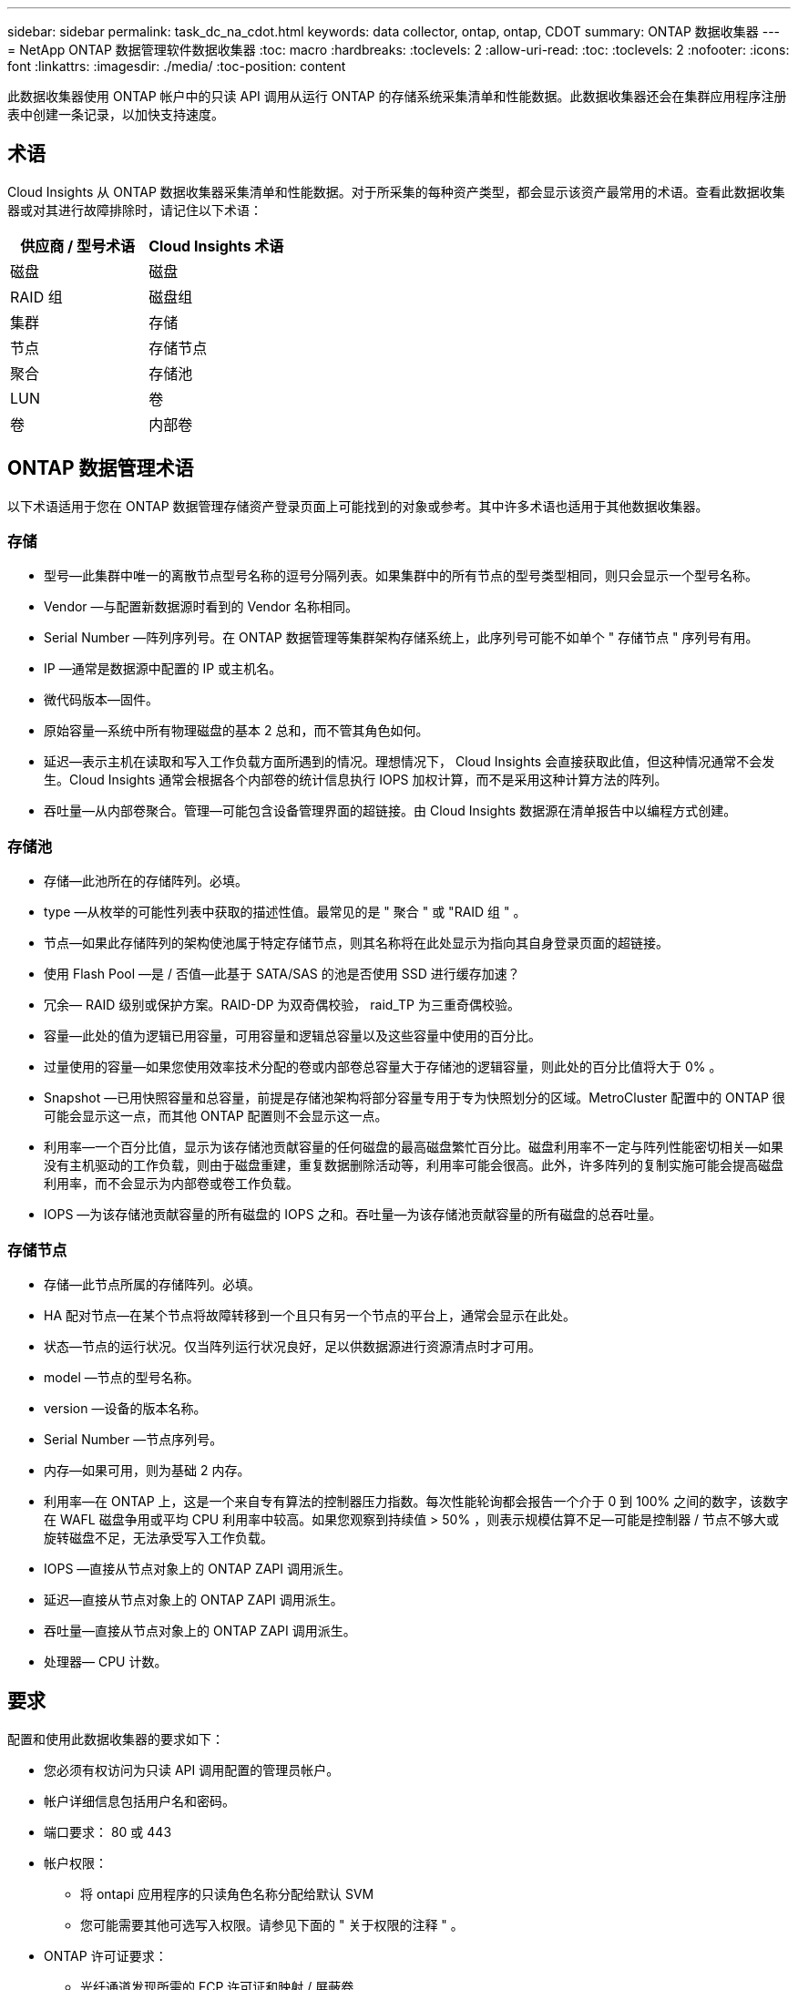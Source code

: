 ---
sidebar: sidebar 
permalink: task_dc_na_cdot.html 
keywords: data collector, ontap, ontap, CDOT 
summary: ONTAP 数据收集器 
---
= NetApp ONTAP 数据管理软件数据收集器
:toc: macro
:hardbreaks:
:toclevels: 2
:allow-uri-read: 
:toc: 
:toclevels: 2
:nofooter: 
:icons: font
:linkattrs: 
:imagesdir: ./media/
:toc-position: content


[role="lead"]
此数据收集器使用 ONTAP 帐户中的只读 API 调用从运行 ONTAP 的存储系统采集清单和性能数据。此数据收集器还会在集群应用程序注册表中创建一条记录，以加快支持速度。



== 术语

Cloud Insights 从 ONTAP 数据收集器采集清单和性能数据。对于所采集的每种资产类型，都会显示该资产最常用的术语。查看此数据收集器或对其进行故障排除时，请记住以下术语：

[cols="2*"]
|===
| 供应商 / 型号术语 | Cloud Insights 术语 


| 磁盘 | 磁盘 


| RAID 组 | 磁盘组 


| 集群 | 存储 


| 节点 | 存储节点 


| 聚合 | 存储池 


| LUN | 卷 


| 卷 | 内部卷 
|===


== ONTAP 数据管理术语

以下术语适用于您在 ONTAP 数据管理存储资产登录页面上可能找到的对象或参考。其中许多术语也适用于其他数据收集器。



=== 存储

* 型号—此集群中唯一的离散节点型号名称的逗号分隔列表。如果集群中的所有节点的型号类型相同，则只会显示一个型号名称。
* Vendor —与配置新数据源时看到的 Vendor 名称相同。
* Serial Number —阵列序列号。在 ONTAP 数据管理等集群架构存储系统上，此序列号可能不如单个 " 存储节点 " 序列号有用。
* IP —通常是数据源中配置的 IP 或主机名。
* 微代码版本—固件。
* 原始容量—系统中所有物理磁盘的基本 2 总和，而不管其角色如何。
* 延迟—表示主机在读取和写入工作负载方面所遇到的情况。理想情况下， Cloud Insights 会直接获取此值，但这种情况通常不会发生。Cloud Insights 通常会根据各个内部卷的统计信息执行 IOPS 加权计算，而不是采用这种计算方法的阵列。
* 吞吐量—从内部卷聚合。管理—可能包含设备管理界面的超链接。由 Cloud Insights 数据源在清单报告中以编程方式创建。




=== 存储池

* 存储—此池所在的存储阵列。必填。
* type —从枚举的可能性列表中获取的描述性值。最常见的是 " 聚合 " 或 "RAID 组 " 。
* 节点—如果此存储阵列的架构使池属于特定存储节点，则其名称将在此处显示为指向其自身登录页面的超链接。
* 使用 Flash Pool —是 / 否值—此基于 SATA/SAS 的池是否使用 SSD 进行缓存加速？
* 冗余— RAID 级别或保护方案。RAID-DP 为双奇偶校验， raid_TP 为三重奇偶校验。
* 容量—此处的值为逻辑已用容量，可用容量和逻辑总容量以及这些容量中使用的百分比。
* 过量使用的容量—如果您使用效率技术分配的卷或内部卷总容量大于存储池的逻辑容量，则此处的百分比值将大于 0% 。
* Snapshot —已用快照容量和总容量，前提是存储池架构将部分容量专用于专为快照划分的区域。MetroCluster 配置中的 ONTAP 很可能会显示这一点，而其他 ONTAP 配置则不会显示这一点。
* 利用率—一个百分比值，显示为该存储池贡献容量的任何磁盘的最高磁盘繁忙百分比。磁盘利用率不一定与阵列性能密切相关—如果没有主机驱动的工作负载，则由于磁盘重建，重复数据删除活动等，利用率可能会很高。此外，许多阵列的复制实施可能会提高磁盘利用率，而不会显示为内部卷或卷工作负载。
* IOPS —为该存储池贡献容量的所有磁盘的 IOPS 之和。吞吐量—为该存储池贡献容量的所有磁盘的总吞吐量。




=== 存储节点

* 存储—此节点所属的存储阵列。必填。
* HA 配对节点—在某个节点将故障转移到一个且只有另一个节点的平台上，通常会显示在此处。
* 状态—节点的运行状况。仅当阵列运行状况良好，足以供数据源进行资源清点时才可用。
* model —节点的型号名称。
* version —设备的版本名称。
* Serial Number —节点序列号。
* 内存—如果可用，则为基础 2 内存。
* 利用率—在 ONTAP 上，这是一个来自专有算法的控制器压力指数。每次性能轮询都会报告一个介于 0 到 100% 之间的数字，该数字在 WAFL 磁盘争用或平均 CPU 利用率中较高。如果您观察到持续值 > 50% ，则表示规模估算不足—可能是控制器 / 节点不够大或旋转磁盘不足，无法承受写入工作负载。
* IOPS —直接从节点对象上的 ONTAP ZAPI 调用派生。
* 延迟—直接从节点对象上的 ONTAP ZAPI 调用派生。
* 吞吐量—直接从节点对象上的 ONTAP ZAPI 调用派生。
* 处理器— CPU 计数。




== 要求

配置和使用此数据收集器的要求如下：

* 您必须有权访问为只读 API 调用配置的管理员帐户。
* 帐户详细信息包括用户名和密码。
* 端口要求： 80 或 443
* 帐户权限：
+
** 将 ontapi 应用程序的只读角色名称分配给默认 SVM
** 您可能需要其他可选写入权限。请参见下面的 " 关于权限的注释 " 。


* ONTAP 许可证要求：
+
** 光纤通道发现所需的 FCP 许可证和映射 / 屏蔽卷






=== 收集ONTAP交换机指标的权限要求

Cloud Insights可以在收集器中选择收集ONTAP集群交换机数据 <<advanced-configuration,高级配置>> 设置。除了在Cloud Insights收集器上启用此功能之外，您还必须*配置ONTAP系统*本身以提供 link:https://docs.netapp.com/us-en/ontap-cli-98/system-switch-ethernet-create.html["交换机信息"]，并确保正确 <<a-note-about-permissions,权限>> 设置、以便允许将交换机数据发送到Cloud Insights。



== 配置

[cols="2*"]
|===
| 字段 | 说明 


| NetApp 管理 IP | NetApp 集群的 IP 地址或完全限定域名 


| 用户名 | NetApp 集群的用户名 


| 密码 | NetApp 集群的密码 
|===


== 高级配置

[cols="2*"]
|===
| 字段 | 说明 


| 连接类型 | 选择 HTTP （默认端口 80 ）或 HTTPS （默认端口 443 ）。默认值为 HTTPS 


| 覆盖通信端口 | 如果不想使用默认端口，请指定其他端口 


| 清单轮询间隔（分钟） | 默认值为 60 分钟。 


| 用于 HTTPS 的 TLS | 仅在使用 HTTPS 时允许使用 TLS 作为协议 


| 自动查找网络组 | 为导出策略规则启用自动网络组查找 


| 网络组扩展 | 网络组扩展策略。选择 _files_ 或 _shell_ 。默认值为 _shell_ 。 


| HTTP 读取超时秒数 | 默认值为 30 


| 强制响应为 UTF-8 | 强制数据收集器代码将命令行界面中的响应解释为 UTF-8 格式 


| 性能轮询间隔（秒） | 默认值为 900 秒。 


| 高级计数器数据收集 | 启用 ONTAP 集成。选择此选项可在轮询中包含 ONTAP 高级计数器数据。从列表中选择所需的计数器。 


| 集群交换机指标 | 允许Cloud Insights收集集群交换机数据。请注意、除了在Cloud Insights端启用此功能之外、您还必须将ONTAP系统配置为提供 link:https://docs.netapp.com/us-en/ontap-cli-98/system-switch-ethernet-create.html["交换机信息"]，并确保正确 <<a-note-about-permissions,权限>> 设置、以便允许将交换机数据发送到Cloud Insights。请参见下面的"权限注意事项"。 
|===


== ONTAP功率指标

多种ONTAP型号提供了Cloud Insights的电源指标、可用于监控或发出警报。下面列出的受支持和不受支持的型号并不全面、但应提供一些指导；一般来说、如果型号与列表中的型号属于同一系列、则支持应相同。

支持的型号：

A200
A220
A250
A300
A320
A400
a700
A700s
A800
A900
C190
FAS2240-4
FAS2552
FAS2650
FAS2720
FAS2750
FAS8200
FAS8300
FAS8700
FAS9000

不支持的型号：

FAS2620
FAS3250
FAS3270
FAS500f
FAS6280
FAS/AF8020
FAS/AF8040
FAS/AF8060
FAS/AF8080



== 有关权限的注释

由于 Cloud Insights 的许多 ONTAP 信息板都依赖于高级 ONTAP 计数器，因此您必须在数据收集器高级配置部分中启用 * 高级计数器数据收集 * 。

您还应确保已启用对 ONTAP API 的写入权限。这通常需要一个集群级别的帐户，并具有必要的权限。

要在集群级别为 Cloud Insights 创建本地帐户，请使用集群管理管理员用户名 / 密码登录到 ONTAP ，然后在 ONTAP 服务器上执行以下命令：

. 开始之前，您必须使用 _Administrator_ 帐户登录到 ONTAP ，并且必须启用 _diagnostic-level commands_。
. 使用以下命令创建只读角色。
+
....
security login role create -role ci_readonly -cmddirname DEFAULT -access readonly
security login role create -role ci_readonly -cmddirname security -access readonly
security login role create -role ci_readonly -access all -cmddirname {cluster application-record create}
....
. 使用以下命令创建只读用户。执行 create 命令后，系统将提示您输入此用户的密码。
+
 security login create -username ci_user -application ontapi -authentication-method password -role ci_readonly


如果使用 AD/LDAP 帐户，则命令应为

 security login create -user-or-group-name DOMAIN\aduser/adgroup -application ontapi -authentication-method domain -role ci_readonly
如果要收集集群交换机数据：

 security login rest-role create -role ci_readonly -api /api/network/ethernet -access readonly
生成的角色和用户登录信息如下所示。实际输出可能会有所不同：

....
Role Command/ Access
Vserver Name Directory Query Level
---------- ------------- --------- ------------------ --------
cluster1 ci_readonly DEFAULT read only
cluster1 ci_readonly security readonly
....
....
cluster1::security login> show
Vserver: cluster1
Authentication Acct
UserName    Application   Method      Role Name      Locked
---------   -------      ----------- -------------- --------
ci_user     ontapi      password    ci_readonly   no
....

NOTE: 如果ONTAP访问控制设置不正确、则Cloud Insights REST调用可能会失败、从而导致设备数据出现空隙。  例如、如果您在Cloud Insights收集器上启用了该功能、但尚未在ONTAP上配置权限、则采集将失败。  此外、如果先前已在ONTAP上定义此角色、而您要添加REST API功能、请确保将_http_添加到此角色中。



== 故障排除

如果此数据收集器出现问题，请尝试执行以下操作：



=== 清单

[cols="2*"]
|===
| 问题： | 请尝试以下操作： 


| 接收 401 HTTP 响应或 13003 ZAPI 错误代码， ZAPI 返回 " 权限不足 " 或 " 未授权使用此命令 " | 检查用户名和密码以及用户权限。 


| 集群版本小于 8.1 | 集群支持的最低版本为 8.1 。升级到支持的最低版本。 


| ZAPI 返回 "cluster role is not cluster_mgmt LIF" | AU 需要与集群管理 IP 进行通信。检查 IP 并根据需要更改为其他 IP 


| 错误： " 不支持 7 模式存储器 " | 如果使用此数据收集器发现 7 模式存储器，则可能会发生这种情况。请将 IP 更改为指向 cdot 集群。 


| 重试后， ZAPI 命令失败 | AU 与集群通信出现问题。检查网络，端口号和 IP 地址。用户还应尝试从 AU 计算机的命令行运行命令。 


| AU 无法通过 HTTP 连接到 ZAPI | 检查 ZAPI 端口是否接受纯文本。如果 AU 尝试向 SSL 套接字发送纯文本，则通信将失败。 


| 通信失败，并出现 SSLException | AU 正在尝试向存储器上的纯文本端口发送 SSL 。检查 ZAPI 端口是接受 SSL 还是使用其他端口。 


| 其他连接错误： ZAPI 响应的错误代码为 13001 ， " 数据库未打开 " ZAPI 错误代码为 60 ，响应包含 "API 未按时完成 " ZAPI 响应包含 "initialize_session （） ReturnD NULL environment " ZAPI 错误代码为 14007 ，响应包含 "Node is not healthy" | 检查网络，端口号和 IP 地址。用户还应尝试从 AU 计算机的命令行运行命令。 
|===


=== 性能

[cols="2*"]
|===
| 问题： | 请尝试以下操作： 


| " 无法从 ZAPI 收集性能 " 错误 | 这通常是因为性能统计未运行。在每个节点上尝试以下命令： >_system node systemshell -node * -command "spmctl -h cmd – stop ； spmctl -h cmd – exec 
|===
可以从找到追加信息 link:concept_requesting_support.html["支持"] 页面或中的 link:reference_data_collector_support_matrix.html["数据收集器支持列表"]。
